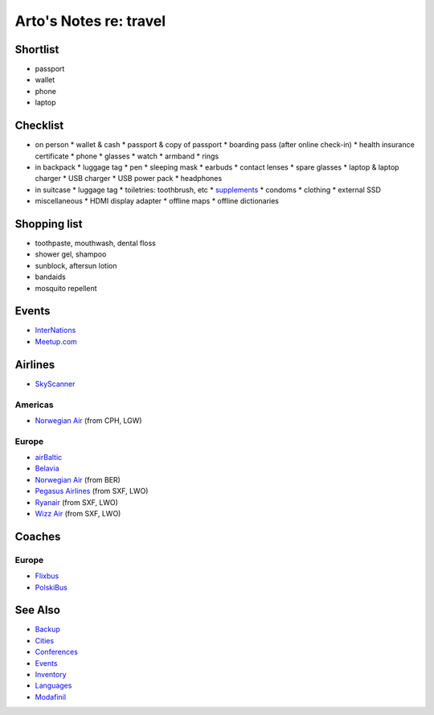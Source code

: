 ***********************
Arto's Notes re: travel
***********************

Shortlist
=========

* passport
* wallet
* phone
* laptop

Checklist
=========

* on person
  * wallet & cash
  * passport & copy of passport
  * boarding pass (after online check-in)
  * health insurance certificate
  * phone
  * glasses
  * watch
  * armband
  * rings
* in backpack
  * luggage tag
  * pen
  * sleeping mask
  * earbuds
  * contact lenses
  * spare glasses
  * laptop & laptop charger
  * USB charger
  * USB power pack
  * headphones
* in suitcase
  * luggage tag
  * toiletries: toothbrush, etc
  * `supplements <supplements>`__
  * condoms
  * clothing
  * external SSD
* miscellaneous
  * HDMI display adapter
  * offline maps
  * offline dictionaries

Shopping list
=============

* toothpaste, mouthwash, dental floss
* shower gel, shampoo
* sunblock, aftersun lotion
* bandaids
* mosquito repellent

Events
======

* `InterNations <https://www.internations.org/>`__
* `Meetup.com <https://www.meetup.com/>`__

Airlines
========

* `SkyScanner
  <https://www.skyscanner.net/>`__

Americas
--------

* `Norwegian Air
  <http://www.norwegian.com/en/destinations/>`__ (from CPH, LGW)

Europe
------

* `airBaltic
  <https://www.airbaltic.com/en-DE/index>`__
* `Belavia
  <https://en.belavia.by/home/>`__
* `Norwegian Air
  <http://www.norwegian.com/en/destinations/>`__ (from BER)
* `Pegasus Airlines
  <https://www.flypgs.com/en/>`__ (from SXF, LWO)
* `Ryanair
  <https://www.ryanair.com/gb/en/>`__ (from SXF, LWO)
* `Wizz Air
  <https://wizzair.com/>`__ (from SXF, LWO)

Coaches
=======

Europe
------

* `Flixbus
  <https://www.flixbus.com/>`__
* `PolskiBus
  <http://www.polskibus.com/en/index.htm>`__

See Also
========

* `Backup <backup>`__
* `Cities <cities>`__
* `Conferences <conferences>`__
* `Events <events>`__
* `Inventory <inventory>`__
* `Languages <languages>`__
* `Modafinil <modafinil>`__
